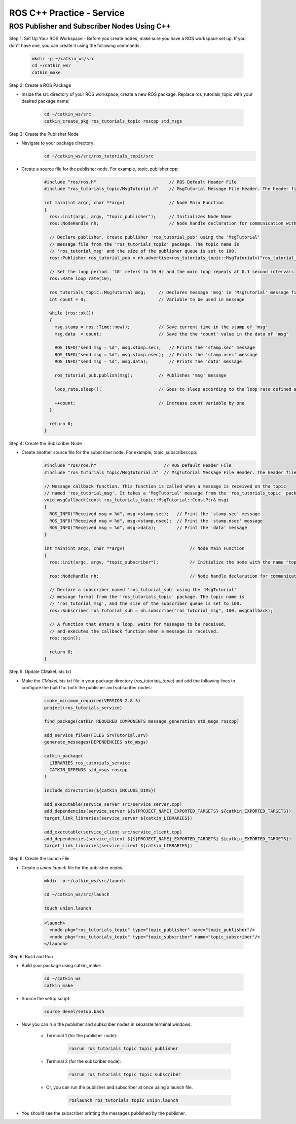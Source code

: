 ROS C++ Practice -  Service
================

ROS Publisher and Subscriber Nodes Using C++
----------------

Step 1: Set Up Your ROS Workspace
- Before you create nodes, make sure you have a ROS workspace set up. If you don't have one, you can create it using the following commands:

    .. code-block:: bash

        mkdir -p ~/catkin_ws/src
        cd ~/catkin_ws/
        catkin_make

Step 2: Create a ROS Package

- Inside the src directory of your ROS workspace, create a new ROS package. Replace ros_tutorials_topic with your desired package name:

    .. code-block:: bash

        cd ~/catkin_ws/src
        catkin_create_pkg ros_tutorials_topic roscpp std_msgs

Step 3: Create the Publisher Node

- Navigate to your package directory:
    .. code-block:: bash

        cd ~/catkin_ws/src/ros_tutorials_topic/src

- Create a source file for the publisher node. For example, topic_publisher.cpp:
    .. code-block:: cpp

        #include "ros/ros.h"                            // ROS Default Header File
        #include "ros_tutorials_topic/MsgTutorial.h"    // MsgTutorial Message File Header. The header file is automatically created when building the package.
        
        int main(int argc, char **argv)                 // Node Main Function
        {
          ros::init(argc, argv, "topic_publisher");     // Initializes Node Name
          ros::NodeHandle nh;                           // Node handle declaration for communication with ROS system
        
          // Declare publisher, create publisher 'ros_tutorial_pub' using the 'MsgTutorial'
          // message file from the 'ros_tutorials_topic' package. The topic name is
          // 'ros_tutorial_msg' and the size of the publisher queue is set to 100.
          ros::Publisher ros_tutorial_pub = nh.advertise<ros_tutorials_topic::MsgTutorial>("ros_tutorial_msg", 100);
        
          // Set the loop period. '10' refers to 10 Hz and the main loop repeats at 0.1 second intervals
          ros::Rate loop_rate(10);
        
          ros_tutorials_topic::MsgTutorial msg;     // Declares message 'msg' in 'MsgTutorial' message file format
          int count = 0;                            // Variable to be used in message
        
          while (ros::ok())
          {
            msg.stamp = ros::Time::now();           // Save current time in the stamp of 'msg'
            msg.data  = count;                      // Save the the 'count' value in the data of 'msg'
        
            ROS_INFO("send msg = %d", msg.stamp.sec);   // Prints the 'stamp.sec' message
            ROS_INFO("send msg = %d", msg.stamp.nsec);  // Prints the 'stamp.nsec' message
            ROS_INFO("send msg = %d", msg.data);        // Prints the 'data' message
        
            ros_tutorial_pub.publish(msg);          // Publishes 'msg' message
        
            loop_rate.sleep();                      // Goes to sleep according to the loop rate defined above.
        
            ++count;                                // Increase count variable by one
          }
        
          return 0;
        }

Step 4: Create the Subscriber Node

- Create another source file for the subscriber node. For example, topic_subscriber.cpp:
    .. code-block:: cpp

        #include "ros/ros.h"                          // ROS Default Header File
        #include "ros_tutorials_topic/MsgTutorial.h"  // MsgTutorial Message File Header. The header file is automatically created when building the package.

        // Message callback function. This function is called when a message is received on the topic
        // named 'ros_tutorial_msg'. It takes a 'MsgTutorial' message from the 'ros_tutorials_topic' package as input.
        void msgCallback(const ros_tutorials_topic::MsgTutorial::ConstPtr& msg)
        {
          ROS_INFO("Received msg = %d", msg->stamp.sec);   // Print the 'stamp.sec' message
          ROS_INFO("Received msg = %d", msg->stamp.nsec);  // Print the 'stamp.nsec' message
          ROS_INFO("Received msg = %d", msg->data);        // Print the 'data' message
        }

        int main(int argc, char **argv)                         // Node Main Function
        {
          ros::init(argc, argv, "topic_subscriber");            // Initialize the node with the name "topic_subscriber"

          ros::NodeHandle nh;                                   // Node handle declaration for communication with the ROS system

          // Declare a subscriber named 'ros_tutorial_sub' using the 'MsgTutorial'
          // message format from the 'ros_tutorials_topic' package. The topic name is
          // 'ros_tutorial_msg', and the size of the subscriber queue is set to 100.
          ros::Subscriber ros_tutorial_sub = nh.subscribe("ros_tutorial_msg", 100, msgCallback);

          // A function that enters a loop, waits for messages to be received,
          // and executes the callback function when a message is received.
          ros::spin();

          return 0;
        }

Step 5: Update CMakeLists.txt

- Make the `CMakeLists.txt` file in your package directory (`ros_tutorials_topic`) and add the following lines to configure the build for both the publisher and subscriber nodes:

    .. code-block:: cmake

        cmake_minimum_required(VERSION 2.8.3)
        project(ros_tutorials_service)

        find_package(catkin REQUIRED COMPONENTS message_generation std_msgs roscpp)

        add_service_files(FILES SrvTutorial.srv)
        generate_messages(DEPENDENCIES std_msgs)

        catkin_package(
          LIBRARIES ros_tutorials_service
          CATKIN_DEPENDS std_msgs roscpp
        )

        include_directories(${catkin_INCLUDE_DIRS})

        add_executable(service_server src/service_server.cpp)
        add_dependencies(service_server ${${PROJECT_NAME}_EXPORTED_TARGETS} ${catkin_EXPORTED_TARGETS})
        target_link_libraries(service_server ${catkin_LIBRARIES})

        add_executable(service_client src/service_client.cpp)
        add_dependencies(service_client ${${PROJECT_NAME}_EXPORTED_TARGETS} ${catkin_EXPORTED_TARGETS})
        target_link_libraries(service_client ${catkin_LIBRARIES})


Step 6: Create the launch File

- Create a `union.launch` file for the publisher nodes.

    .. code-block:: bash

        mkdir -p ~/catkin_ws/src/launch

        cd ~/catkin_ws/src/launch

        touch union.launch

    .. code-block:: XML

        <launch>
          <node pkg="ros_tutorials_topic" type="topic_publisher" name="topic_publisher"/>
          <node pkg="ros_tutorials_topic" type="topic_subscriber" name="topic_subscriber"/>
        </launch>
        
Step 6: Build and Run

- Build your package using catkin_make:

    .. code-block:: bash

        cd ~/catkin_ws
        catkin_make

- Source the setup script:

    .. code-block:: bash

        source devel/setup.bash

- Now you can run the publisher and subscriber nodes in separate terminal windows:

    - Terminal 1 (for the publisher node):

        .. code-block:: 
            
            rosrun ros_tutorials_topic topic_publisher

    - Terminal 2 (for the subscriber node):

        .. code-block:: bash

            rosrun ros_tutorials_topic topic_subscriber

    - Or, you can run the publisher and subscriber at once using a launch file.

        .. code-block:: bash

            roslaunch ros_tutorials_topic union.launch


- You should see the subscriber printing the messages published by the publisher.